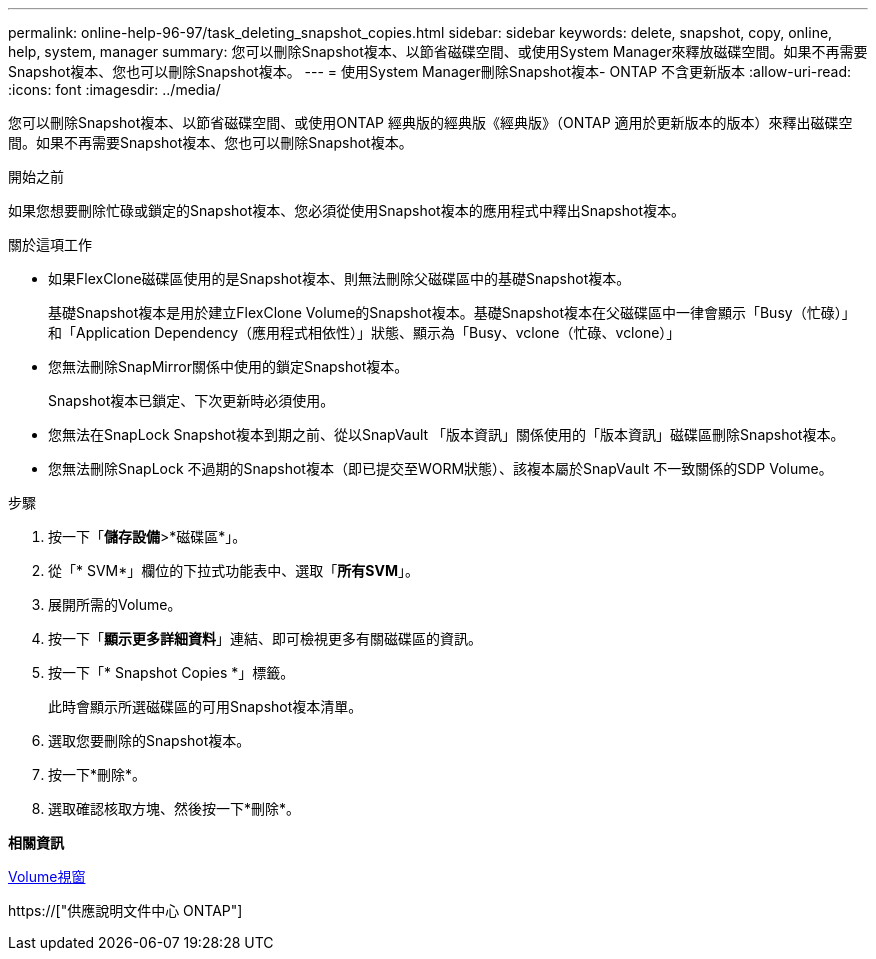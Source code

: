 ---
permalink: online-help-96-97/task_deleting_snapshot_copies.html 
sidebar: sidebar 
keywords: delete, snapshot, copy, online, help, system, manager 
summary: 您可以刪除Snapshot複本、以節省磁碟空間、或使用System Manager來釋放磁碟空間。如果不再需要Snapshot複本、您也可以刪除Snapshot複本。 
---
= 使用System Manager刪除Snapshot複本- ONTAP 不含更新版本
:allow-uri-read: 
:icons: font
:imagesdir: ../media/


[role="lead"]
您可以刪除Snapshot複本、以節省磁碟空間、或使用ONTAP 經典版的經典版《經典版》（ONTAP 適用於更新版本的版本）來釋出磁碟空間。如果不再需要Snapshot複本、您也可以刪除Snapshot複本。

.開始之前
如果您想要刪除忙碌或鎖定的Snapshot複本、您必須從使用Snapshot複本的應用程式中釋出Snapshot複本。

.關於這項工作
* 如果FlexClone磁碟區使用的是Snapshot複本、則無法刪除父磁碟區中的基礎Snapshot複本。
+
基礎Snapshot複本是用於建立FlexClone Volume的Snapshot複本。基礎Snapshot複本在父磁碟區中一律會顯示「Busy（忙碌）」和「Application Dependency（應用程式相依性）」狀態、顯示為「Busy、vclone（忙碌、vclone）」

* 您無法刪除SnapMirror關係中使用的鎖定Snapshot複本。
+
Snapshot複本已鎖定、下次更新時必須使用。

* 您無法在SnapLock Snapshot複本到期之前、從以SnapVault 「版本資訊」關係使用的「版本資訊」磁碟區刪除Snapshot複本。
* 您無法刪除SnapLock 不過期的Snapshot複本（即已提交至WORM狀態）、該複本屬於SnapVault 不一致關係的SDP Volume。


.步驟
. 按一下「*儲存設備*>*磁碟區*」。
. 從「* SVM*」欄位的下拉式功能表中、選取「*所有SVM*」。
. 展開所需的Volume。
. 按一下「*顯示更多詳細資料*」連結、即可檢視更多有關磁碟區的資訊。
. 按一下「* Snapshot Copies *」標籤。
+
此時會顯示所選磁碟區的可用Snapshot複本清單。

. 選取您要刪除的Snapshot複本。
. 按一下*刪除*。
. 選取確認核取方塊、然後按一下*刪除*。


*相關資訊*

xref:reference_volumes_window.adoc[Volume視窗]

https://["供應說明文件中心 ONTAP"]
